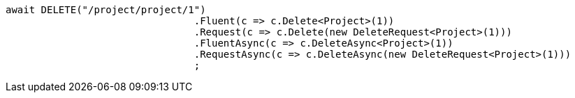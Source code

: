 [source, csharp]
----
await DELETE("/project/project/1")
				.Fluent(c => c.Delete<Project>(1))
				.Request(c => c.Delete(new DeleteRequest<Project>(1)))
				.FluentAsync(c => c.DeleteAsync<Project>(1))
				.RequestAsync(c => c.DeleteAsync(new DeleteRequest<Project>(1)))
				;
----
